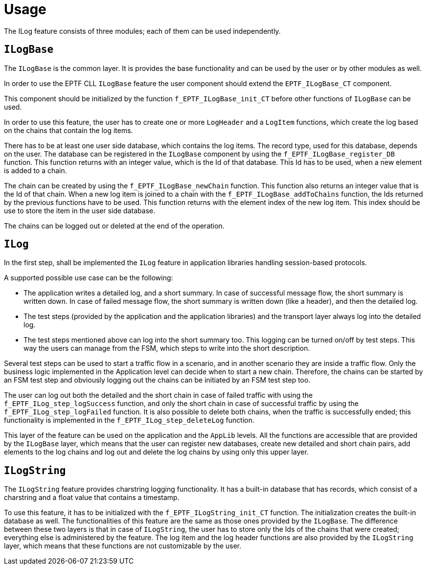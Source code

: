 = Usage

The ILog feature consists of three modules; each of them can be used independently.

== `ILogBase`

The `ILogBase` is the common layer. It is provides the base functionality and can be used by the user or by other modules as well.

In order to use the EPTF CLL `ILogBase` feature the user component should extend the `EPTF_ILogBase_CT` component.

This component should be initialized by the function `f_EPTF_ILogBase_init_CT` before other functions of `ILogBase` can be used.

In order to use this feature, the user has to create one or more `LogHeader` and a `LogItem` functions, which create the log based on the chains that contain the log items.

There has to be at least one user side database, which contains the log items. The record type, used for this database, depends on the user. The database can be registered in the `ILogBase` component by using the `f_EPTF_ILogBase_register_DB` function. This function returns with an integer value, which is the Id of that database. This Id has to be used, when a new element is added to a chain.

The chain can be created by using the `f_EPTF_ILogBase_newChain` function. This function also returns an integer value that is the Id of that chain. When a new log item is joined to a chain with the `f_EPTF_ILogBase_addToChains` function, the Ids returned by the previous functions have to be used. This function returns with the element index of the new log item. This index should be use to store the item in the user side database.

The chains can be logged out or deleted at the end of the operation.

== `ILog`

In the first step, shall be implemented the `ILog` feature in application libraries handling session-based protocols.

A supported possible use case can be the following:

* The application writes a detailed log, and a short summary. In case of successful message flow, the short summary is written down. In case of failed message flow, the short summary is written down (like a header), and then the detailed log.

* The test steps (provided by the application and the application libraries) and the transport layer always log into the detailed log.

* The test steps mentioned above can log into the short summary too. This logging can be turned on/off by test steps. This way the users can manage from the FSM, which steps to write into the short description.

Several test steps can be used to start a traffic flow in a scenario, and in another scenario they are inside a traffic flow. Only the business logic implemented in the Application level can decide when to start a new chain. Therefore, the chains can be started by an FSM test step and obviously logging out the chains can be initiated by an FSM test step too.

The user can log out both the detailed and the short chain in case of failed traffic with using the `f_EPTF_ILog_step_logSuccess` function, and only the short chain in case of successful traffic by using the `f_EPTF_ILog_step_logFailed` function. It is also possible to delete both chains, when the traffic is successfully ended; this functionality is implemented in the `f_EPTF_ILog_step_deleteLog` function.

This layer of the feature can be used on the application and the `AppLib` levels. All the functions are accessible that are provided by the `ILogBase` layer, which means that the user can register new databases, create new detailed and short chain pairs, add elements to the log chains and log out and delete the log chains by using only this upper layer.

== `ILogString`

The `ILogString` feature provides charstring logging functionality. It has a built-in database that has records, which consist of a charstring and a float value that contains a timestamp.

To use this feature, it has to be initialized with the `f_EPTF_ILogString_init_CT` function. The initialization creates the built-in database as well. The functionalities of this feature are the same as those ones provided by the `ILogBase`. The difference between these two layers is that in case of `ILogString`, the user has to store only the Ids of the chains that were created; everything else is administered by the feature. The log item and the log header functions are also provided by the `ILogString` layer, which means that these functions are not customizable by the user.
